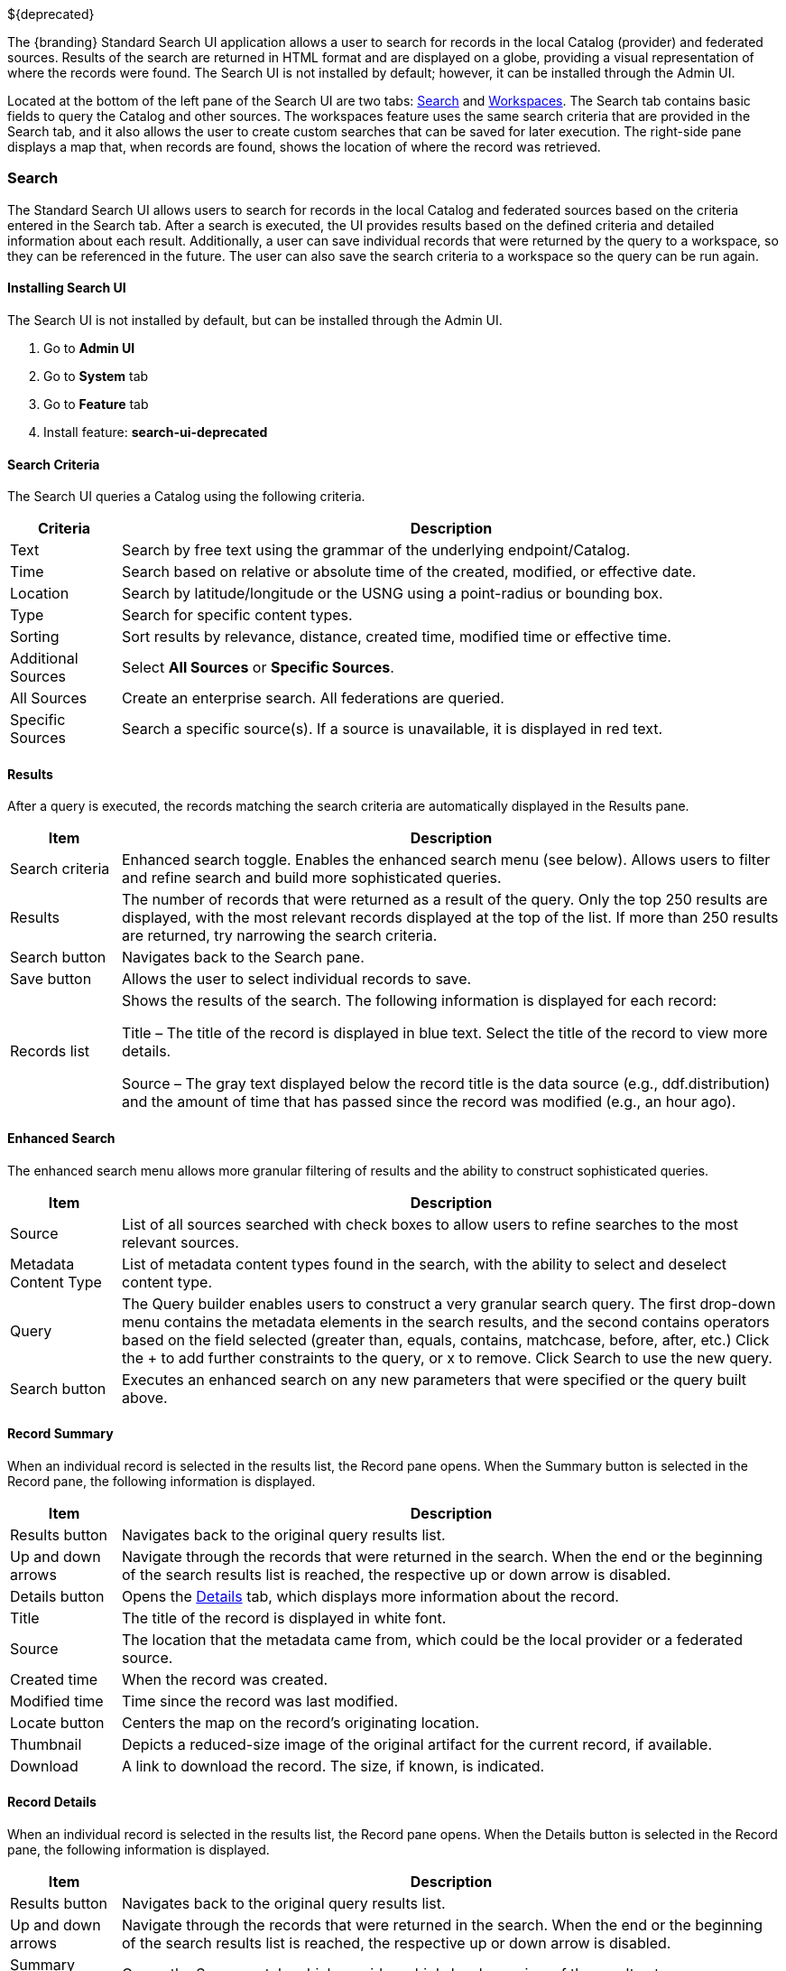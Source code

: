 ////
 Copyright (c) Codice Foundation

 This is free software: you can redistribute it and/or modify it under the terms of the GNU Lesser
 General Public License as published by the Free Software Foundation, either version 3 of the
 License, or any later version.

 This program is distributed in the hope that it will be useful, but WITHOUT ANY WARRANTY; without
 even the implied warranty of MERCHANTABILITY or FITNESS FOR A PARTICULAR PURPOSE. See the GNU
 Lesser General Public License for more details. A copy of the GNU Lesser General Public License is
 distributed along with this program and can be found at <http://www.gnu.org/licenses/lgpl.html>.

////
:title: Using Standard Search UI
:type: using
:status: published
:summary: Using Standard Search UI.
:link: _using_standard_search_ui
:order: 02

${deprecated}

The {branding} Standard Search UI application allows a user to search for records in the local
Catalog (provider) and federated sources. Results of the search are returned in HTML format and are
displayed on a globe, providing a visual representation of where the records were found. The Search
UI is not installed by default; however, it can be installed through the Admin UI.

Located at the bottom of the left pane of the Search UI are two tabs: <<Search>> and
<<Workspaces>>. The Search tab contains basic fields to query the Catalog and other sources. The
workspaces feature uses the same search criteria that are provided in the Search tab, and it also
allows the user to create custom searches that can be saved for later execution. The right-side
pane displays a map that, when records are found, shows the location of where the record was
retrieved.

=== Search

The Standard Search UI allows users to search for records in the local Catalog and federated
sources based on the criteria entered in the Search tab. After a search is executed, the UI
provides results based on the defined criteria and detailed information about each result.
Additionally, a user can save individual records that were returned by the query to a workspace, so
they can be referenced in the future. The user can also save the search criteria to a workspace so
the query can be run again.

==== Installing Search UI

The Search UI is not installed by default, but can be installed through the Admin UI.

. Go to *Admin UI*
. Go to *System* tab
. Go to *Feature* tab
. Install feature: *search-ui-deprecated*

==== Search Criteria

The Search UI queries a Catalog using the following criteria.

[cols="1,6", options="header"]
|===
|Criteria
|Description

|Text
|Search by free text using the grammar of the underlying endpoint/Catalog.

|Time
|Search based on relative or absolute time of the created, modified, or effective date.

|Location
|Search by latitude/longitude or the USNG using a point-radius or bounding box.

|Type
|Search for specific content types.

|Sorting
|Sort results by relevance, distance, created time, modified time or effective time.

|Additional Sources
|Select *All Sources* or *Specific Sources*.

|All Sources
|Create an enterprise search. All federations are queried.

|Specific Sources
|Search a specific source(s). If a source is unavailable, it is displayed in red text.

|===

==== Results

After a query is executed, the records matching the search criteria are automatically displayed in
the Results pane.

[cols="1,6", options="header"]
|===

|Item
|Description

|Search criteria
|Enhanced search toggle. Enables the enhanced search menu (see below). Allows users to filter and
 refine search and build more sophisticated queries.

|Results
|The number of records that were returned as a result of the query. Only the top 250 results are
 displayed, with the most relevant records displayed at the top of the list. If more than 250
 results are returned, try narrowing the search criteria.

|Search button
|Navigates back to the Search pane.

|Save button
|Allows the user to select individual records to save.

|Records list
|Shows the results of the search. The following information is displayed for each record:

Title – The title of the record is displayed in blue text. Select the title of the record to view
more details.

Source – The gray text displayed below the record title is the data source (e.g., ddf.distribution)
and the amount of time that has passed since the record was modified (e.g., an hour ago).

|===

==== Enhanced Search

The enhanced search menu allows more granular filtering of results and the ability to construct
sophisticated queries.

[cols="1,6", options="header"]
|===

|Item
|Description

|Source
|List of all sources searched with check boxes to allow users to refine searches to the most
 relevant sources.

|Metadata Content Type
|List of metadata content types found in the search, with the ability to select and deselect
 content type.

|Query
|The Query builder enables users to construct a very granular search query.
 The first drop-down menu contains the metadata elements in the search results, and the second
 contains operators based on the field selected (greater than, equals, contains, matchcase, before, after,
 etc.)  Click the + to add further constraints to the query, or x to remove.
 Click Search to use the new query.

|Search button
|Executes an enhanced search on any new parameters that were specified or the query built above.
|===

==== Record Summary

When an individual record is selected in the results list, the Record pane opens. When the Summary
button is selected in the Record pane, the following information is displayed.

[cols="1,6", options="header"]
|===

|Item
|Description

|Results button
|Navigates back to the original query results list.

|Up and down arrows
|Navigate through the records that were returned in the search. When the end or the beginning of
 the search results list is reached, the respective up or down arrow is disabled.

|Details button
|Opens the <<Record Details, Details>> tab, which displays more information about the record.

|Title
|The title of the record is displayed in white font.

|Source
|The location that the metadata came from, which could be the local provider or a federated source.

|Created time
|When the record was created.

|Modified time
|Time since the record was last modified.

|Locate button
|Centers the map on the record's originating location.

|Thumbnail
|Depicts a reduced-size image of the original artifact for the current record, if available.

|Download
|A link to download the record. The size, if known, is indicated.
|===

==== Record Details

When an individual record is selected in the results list, the Record pane opens. When the Details
button is selected in the Record pane, the following information is displayed.

[cols="1,6", options="header"]
|===

|Item
|Description

|Results button
|Navigates back to the original query results list.

|Up and down arrows
|Navigate through the records that were returned in the search. When the end or the beginning of
 the search results list is reached, the respective up or down arrow is disabled.

|Summary button
|Opens the Summary tab, which provides a high-level overview of the result set.

|Id
|The record's unique identifier.

|Source Id
|Where the metadata was retrieved from, which could be the local provider or a federated source.

|Title
|The title of the record is displayed in white font.

|Thumbnail
|Depicts a reduced size image of the original artifact for the current record, if available.

|Resource URI
|Identifies the stored resource within the server.

|Created time
|When the record was created.

|Metacard Content Type version
|The version of the metadata associated with the record.

|Metacard Type
|The type of metacard associated with the record.

|Metacard Content Type
|The type of the metadata associated with the record.

|Resource size
|The size of the resource, if available.

|Modified
|Time since the record was last modified.

|Download
|When applicable, a download link for the product associated with the record is displayed. The size
 of the product is also displayed, if available. If the size is not available, N/A is displayed.

|Metadata
|Shows a representation of the metadata XML, if available.
|===

=== Actions

Depending on the contents of the metacard, various actions will be available to perform on the
metadata.

Troubleshooting: if no actions are available, ensure IP address is configured correctly under
global configuration in Admin Console.

==== Save a Search

Saved searches are search criteria that are created and saved by a user. Each saved search has a
name that was defined by the user, and the search can be executed at a later time or be scheduled
for execution. Bookmarked records that the user elected to save for future use are returned
as part of a search. These queries can be saved to a <<_workspaces, workspace>>, which is a
collection of searches and records created by a user. Complete the following procedure to create
a saved search.

. Select the Search tab at the bottom of the left pane.
. Use the fields provided to define the <<_search_criteria>> for the query to be saved.
. Select the *Save* button. The Select Workspace pane opens.
. Type a name for the query in the *ENTER NAME FOR SEARCH* field.
. Select a workspace in which to save the query, or create a workspace by typing a title for the new workspace in the *New Workspace* field.
. Select the *Save* button.


[NOTE]
====
The size of the product is based on the value in the associated metacard's resource-size attribute.
This is defined when the metacard was originally created and may or may not be accurate. Often it
will be set to N/A, indicating that the size is unknown or not applicable.

However, if the administrator has enabled caching on {branding}, and has installed the
`catalog-core-resourcesizeplugin` PostQuery Plugin, and if the product has been retrieved, it has been cached and the size of the product can be determined based on the cached file's size.
Therefore, subsequent query results that include that product will display an accurate size under
the download link.
====

=== Workspaces

Each user can create multiple workspaces and assign each of them a descriptive name.
Each workspace can contain multiple <<Save a Search, saved searches>> and contain multiple saved records.
Workspaces are saved for each user and are loaded when the user logs in.
Workspaces and their contents are persisted, so they survive if {branding} is restarted. Within the Standard Search UI, workspaces are private and cannot be viewed by other users.

==== Create a Workspace

. Select the Workspaces tab at the bottom of the Search UI's left pane. The Workspaces pane opens, which displays the existing workspaces that were created by the user. At the top of the pane, an option to *Add* and an option to *Edit* are displayed.
. Select the *Add* button at the top of the left pane. A new workspace is created.
. In the *Workspace Name* field, enter a descriptive name for the workspace.

. Select the *Add* button. The Workspaces pane opens, which now displays the new workspace and any
  existing workspaces.
. Select the name of the new workspace. The data (i.e., saved searches and records) for the
  selected workspace is displayed in the Workspace pane.
. Select the + icon near the top of the Workspace pane to begin adding queries to the workspace.
  The Add/Edit Search pane opens.
. Enter a name for the new query to be saved in the QUERY NAME field.
. Complete the rest of the <<_search_criteria>>.
. Select the *Save & Search* button. The Search UI begins searching for records matching the
  criteria, and the new query is saved to the workspace. When the search is complete, the
  Workspace pane opens.
. Select the name of the search to view the query results.
. If necessary, in the Workspace pane, select the *Edit* button then select the pencil icon next to the name of a query to change the search
  criteria.
. If necessary, in the Workspace pane, select the delete icon next to the name of a query to delete the query from the workspace.

=== Notifications

The Standard Search UI receives all notifications from {branding}. These notifications appear as
pop-up windows inside the Search UI to alert the user of an event of interest. To view all
notifications, select the notification icon.

Currently, the notifications provide information about product retrieval only. After a user
initiates a resource download, they receive periodic notifications that provide the progress of the
download (e.g., the download completed, failed, or is being retried).

[NOTE]
====
A notification pop-up remains visible until it is dismissed or the browser is refreshed. Once a
notification is dismissed, it cannot be retrieved again.
====

=== Activities

Similar to notifications, activities appear as pop-up windows inside the Search UI. Activity events
include the status and progress of actions that are being performed by the user, such as searches
and downloads. To view all activities, select the activity icon in
the top-right corner of the window. A list of all activities opens in a drop-down menu, from which
activities can be read and deleted. If a download activity is being performed, the Activity
drop-down menu provides the link to retrieve the product.

If caching is enabled, a progress bar is displayed in the Activity (Product Retrieval) drop-down
menu until the action being performed is complete.

=== Downloads

Downloads from the UI are currently managed by the user-specific browser's download manager.
The UI itself does not have a built-in download manager utility.

=== Maps

The right side of the Search UI contains a map to locate search results on. There are three views
for this map, 3D, 2D, and Columbus View. To choose a different view, select the map icon in the
upper right corner. (The icon will change depending on current view selected.)
